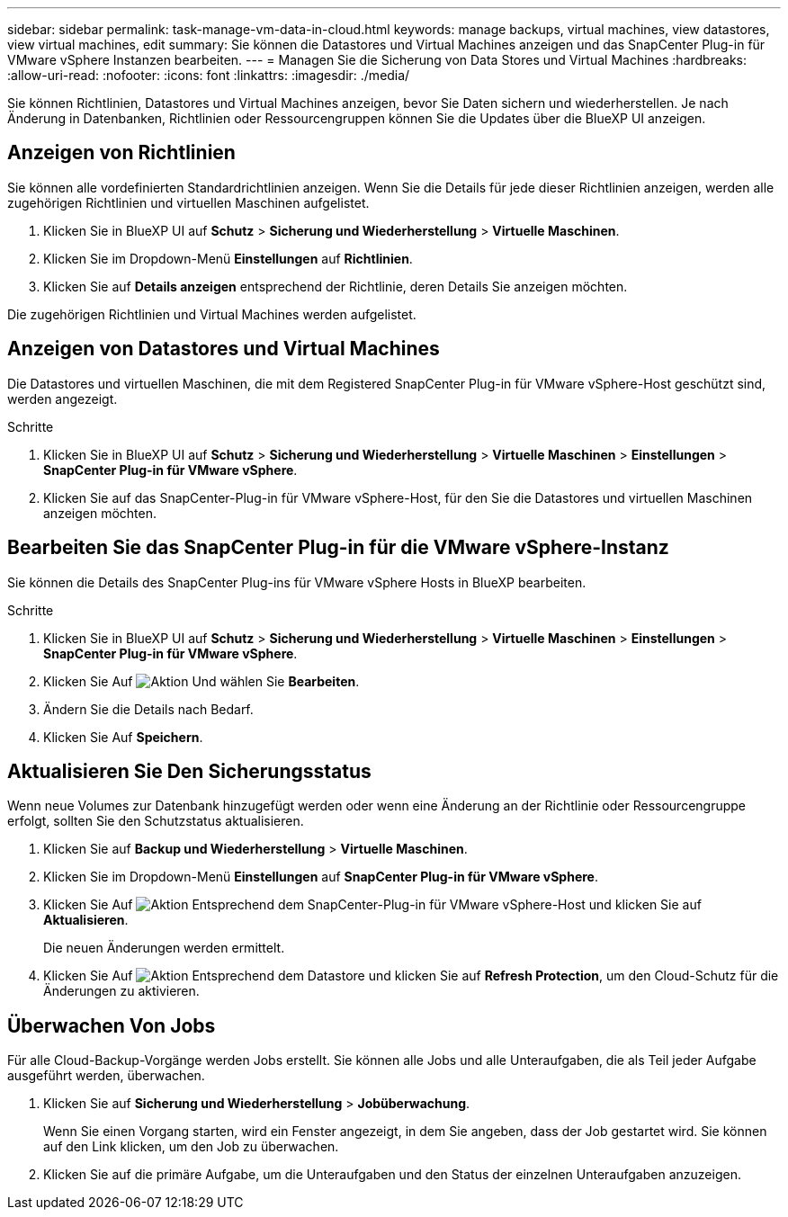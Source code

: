 ---
sidebar: sidebar 
permalink: task-manage-vm-data-in-cloud.html 
keywords: manage backups, virtual machines, view datastores, view virtual machines, edit 
summary: Sie können die Datastores und Virtual Machines anzeigen und das SnapCenter Plug-in für VMware vSphere Instanzen bearbeiten. 
---
= Managen Sie die Sicherung von Data Stores und Virtual Machines
:hardbreaks:
:allow-uri-read: 
:nofooter: 
:icons: font
:linkattrs: 
:imagesdir: ./media/


[role="lead"]
Sie können Richtlinien, Datastores und Virtual Machines anzeigen, bevor Sie Daten sichern und wiederherstellen. Je nach Änderung in Datenbanken, Richtlinien oder Ressourcengruppen können Sie die Updates über die BlueXP UI anzeigen.



== Anzeigen von Richtlinien

Sie können alle vordefinierten Standardrichtlinien anzeigen. Wenn Sie die Details für jede dieser Richtlinien anzeigen, werden alle zugehörigen Richtlinien und virtuellen Maschinen aufgelistet.

. Klicken Sie in BlueXP UI auf *Schutz* > *Sicherung und Wiederherstellung* > *Virtuelle Maschinen*.
. Klicken Sie im Dropdown-Menü *Einstellungen* auf *Richtlinien*.
. Klicken Sie auf *Details anzeigen* entsprechend der Richtlinie, deren Details Sie anzeigen möchten.


Die zugehörigen Richtlinien und Virtual Machines werden aufgelistet.



== Anzeigen von Datastores und Virtual Machines

Die Datastores und virtuellen Maschinen, die mit dem Registered SnapCenter Plug-in für VMware vSphere-Host geschützt sind, werden angezeigt.

.Schritte
. Klicken Sie in BlueXP UI auf *Schutz* > *Sicherung und Wiederherstellung* > *Virtuelle Maschinen* > *Einstellungen* > *SnapCenter Plug-in für VMware vSphere*.
. Klicken Sie auf das SnapCenter-Plug-in für VMware vSphere-Host, für den Sie die Datastores und virtuellen Maschinen anzeigen möchten.




== Bearbeiten Sie das SnapCenter Plug-in für die VMware vSphere-Instanz

Sie können die Details des SnapCenter Plug-ins für VMware vSphere Hosts in BlueXP bearbeiten.

.Schritte
. Klicken Sie in BlueXP UI auf *Schutz* > *Sicherung und Wiederherstellung* > *Virtuelle Maschinen* > *Einstellungen* > *SnapCenter Plug-in für VMware vSphere*.
. Klicken Sie Auf image:icon-action.png["Aktion"] Und wählen Sie *Bearbeiten*.
. Ändern Sie die Details nach Bedarf.
. Klicken Sie Auf *Speichern*.




== Aktualisieren Sie Den Sicherungsstatus

Wenn neue Volumes zur Datenbank hinzugefügt werden oder wenn eine Änderung an der Richtlinie oder Ressourcengruppe erfolgt, sollten Sie den Schutzstatus aktualisieren.

. Klicken Sie auf *Backup und Wiederherstellung* > *Virtuelle Maschinen*.
. Klicken Sie im Dropdown-Menü *Einstellungen* auf *SnapCenter Plug-in für VMware vSphere*.
. Klicken Sie Auf image:icon-action.png["Aktion"] Entsprechend dem SnapCenter-Plug-in für VMware vSphere-Host und klicken Sie auf *Aktualisieren*.
+
Die neuen Änderungen werden ermittelt.

. Klicken Sie Auf image:icon-action.png["Aktion"] Entsprechend dem Datastore und klicken Sie auf *Refresh Protection*, um den Cloud-Schutz für die Änderungen zu aktivieren.




== Überwachen Von Jobs

Für alle Cloud-Backup-Vorgänge werden Jobs erstellt. Sie können alle Jobs und alle Unteraufgaben, die als Teil jeder Aufgabe ausgeführt werden, überwachen.

. Klicken Sie auf *Sicherung und Wiederherstellung* > *Jobüberwachung*.
+
Wenn Sie einen Vorgang starten, wird ein Fenster angezeigt, in dem Sie angeben, dass der Job gestartet wird. Sie können auf den Link klicken, um den Job zu überwachen.

. Klicken Sie auf die primäre Aufgabe, um die Unteraufgaben und den Status der einzelnen Unteraufgaben anzuzeigen.

